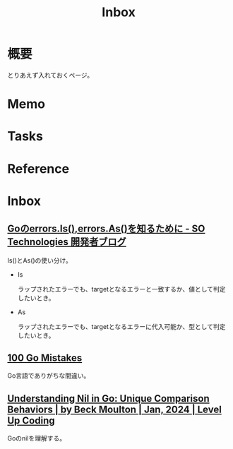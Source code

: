 :PROPERTIES:
:ID:       007116d4-5023-4070-95ee-0a463b4bd983
:END:
#+title: Inbox
* 概要
とりあえず入れておくページ。
* Memo
* Tasks
* Reference
* Inbox
** [[https://developer.so-tech.co.jp/entry/2022/07/11/120124][Goのerrors.Is(),errors.As()を知るために - SO Technologies 開発者ブログ]]
Is()とAs()の使い分け。

- Is

  ラップされたエラーでも、targetとなるエラーと一致するか、値として判定したいとき。

- As

  ラップされたエラーでも、targetとなるエラーに代入可能か、型として判定したいとき。
** [[https://100go.co/ja/][100 Go Mistakes]]
Go言語でありがちな間違い。
** [[https://levelup.gitconnected.com/understanding-nil-in-go-unique-comparison-behaviors-94c42f2d8979?source][Understanding Nil in Go: Unique Comparison Behaviors | by Beck Moulton | Jan, 2024 | Level Up Coding]]
Goのnilを理解する。
